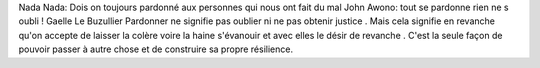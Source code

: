 Nada Nada: Dois on toujours pardonné aux personnes qui nous ont fait du mal
John Awono: tout se pardonne rien ne s oubli !
Gaelle Le Buzullier Pardonner ne signifie pas oublier ni ne pas obtenir justice . Mais cela signifie en revanche qu'on accepte de laisser la colère voire la haine s'évanouir et avec elles le désir de revanche . C'est la seule façon de pouvoir passer à autre chose et de construire sa propre résilience.

